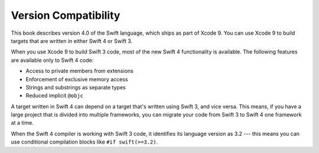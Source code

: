 Version Compatibility
=====================

This book describes version 4.0 of the Swift language,
which ships as part of Xcode 9.
You can use Xcode 9 to build targets
that are written in either Swift 4 or Swift 3.

.. assertion:: swift-version

   >> #if swift(>=4.0.1)
   >>     print("Too new")
   >> #elseif swift(>=4.0)
   >>     print("Just right")
   >> #else
   >>     print("Too old")
   >> #endif
   << Just right

When you use Xcode 9 to build Swift 3 code,
most of the new Swift 4 functionality is available.
The following features are available only to Swift 4 code:

.. XXX This list is a rough guess.

- Access to private members from extensions
- Enforcement of exclusive memory access
- Strings and substrings as separate types
- Reduced implicit ``@objc``

A target written in Swift 4 can depend on
a target that's written using Swift 3,
and vice versa.
This means, if you have a large project
that is divided into multiple frameworks,
you can migrate your code from Swift 3 to Swift 4
one framework at a time.

When the Swift 4 compiler is working with Swift 3 code,
it identifies its language version as 3.2 ---
this means you can use conditional compilation blocks
like ``#if swift(>=3.2)``.

.. The incantation to determine which Swift you're on:

   #if swift(>=4)
       print("Swift 4 compiler reading Swift 4 code")
   #elseif swift(>=3.2)
       print("Swift 4 compiler reading Swift 3 code")
   #elseif swift(>=3.1)
       print("Swift 3.1 compiler")
   #else
       print("An older compiler")
   #endif

